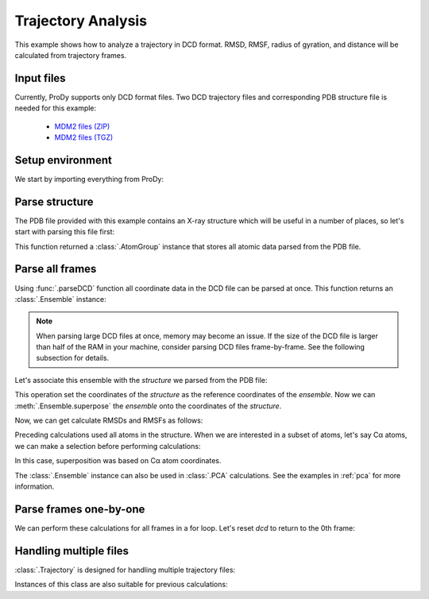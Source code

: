 .. _trajectory:

Trajectory Analysis
===============================================================================

This example shows how to analyze a trajectory in DCD format. RMSD, RMSF,
radius of gyration, and distance will be calculated from trajectory frames.


Input files
-------------------------------------------------------------------------------

Currently, ProDy supports only DCD format files. Two DCD trajectory files and
corresponding PDB structure file is needed for this example:

  * `MDM2 files (ZIP) <trajectory_analysis_files.zip>`_
  * `MDM2 files (TGZ) <trajectory_analysis_files.tgz>`_



Setup environment
-------------------------------------------------------------------------------

We start by importing everything from ProDy:

.. ipython:: python

   from prody import *
   from pylab import *
   ion()

Parse structure
-------------------------------------------------------------------------------

The PDB file provided with this example contains an X-ray structure which will
be useful in a number of places, so let's start with parsing this file first:

.. ipython:: python

   structure = parsePDB('trajectory_analysis_files/mdm2.pdb')
   repr(structure)

This function returned a :class:`.AtomGroup` instance that
stores all atomic data parsed from the PDB file.

Parse all frames
-------------------------------------------------------------------------------

Using :func:`.parseDCD` function all coordinate data in the DCD file can
be parsed at once. This function returns an :class:`.Ensemble` instance:

.. ipython:: python

   ensemble = parseDCD('trajectory_analysis_files/mdm2.dcd')
   repr(ensemble)

.. note:: When parsing large DCD files at once, memory may become an issue.
   If the size of the DCD file is larger than half of the RAM in your machine,
   consider parsing DCD files frame-by-frame. See the following subsection for
   details.

Let's associate this ensemble with the *structure* we parsed from the PDB file:

.. ipython:: python

   ensemble.setAtoms(structure)
   ensemble.setCoords(structure)

This operation set the coordinates of the *structure* as the reference
coordinates of the *ensemble*. Now we can :meth:`.Ensemble.superpose`
the *ensemble* onto the coordinates of the *structure*.

.. ipython:: python

   ensemble.superpose()

Now, we can get calculate RMSDs and RMSFs as follows:

.. ipython:: python

   rmsd = ensemble.getRMSDs()
   rmsd[:10]
   rmsf = ensemble.getRMSFs()
   rmsf

Preceding calculations used all atoms in the structure. When we are interested
in a subset of atoms, let's say Cα atoms, we can make a selection before
performing calculations:

.. ipython:: python

   ensemble.setAtoms(structure.calpha)
   repr(ensemble)
   ensemble.superpose()

In this case, superposition was based on Cα atom coordinates.

.. ipython:: python

   rmsd = ensemble.getRMSDs()
   rmsd[:10]
   rmsf = ensemble.getRMSFs()
   rmsf


The :class:`.Ensemble` instance can also be used in :class:`.PCA`
calculations. See the examples in :ref:`pca` for more information.

Parse frames one-by-one
-------------------------------------------------------------------------------

.. ipython:: python

   dcd = DCDFile('trajectory_analysis_files/mdm2.dcd')
   repr(dcd)

.. ipython:: python

   structure = parsePDB('trajectory_analysis_files/mdm2.pdb')
   dcd.setCoords(structure)
   dcd.link(structure)

   dcd.nextIndex()
   frame = dcd.next()
   repr(frame)
   dcd.nextIndex()

.. ipython:: python

   frame.getRMSD()
   frame.superpose()
   frame.getRMSD()

   calcGyradius(frame)

We can perform these calculations for all frames in a for loop. Let's reset
*dcd* to return to the 0th frame:

.. ipython:: python

   dcd.reset()
   rgyr = zeros(len(dcd))
   rmsd = zeros(len(dcd))
   for i, frame in enumerate(dcd):
       rgyr[i] = calcGyradius(frame)
       frame.superpose()
       rmsd[i] = frame.getRMSD()
   rmsd[:10]
   rgyr[:10]

Handling multiple files
-------------------------------------------------------------------------------

:class:`.Trajectory` is designed for handling multiple trajectory files:

.. ipython:: python

   traj = Trajectory('trajectory_analysis_files/mdm2.dcd')
   repr(traj)
   traj.addFile('trajectory_analysis_files/mdm2sim2.dcd')
   repr(traj)

Instances of this class are also suitable for previous calculations:

.. ipython:: python

   structure = parsePDB('trajectory_analysis_files/mdm2.pdb')
   traj.link(structure)
   traj.setCoords(structure)
   rgyr = zeros(len(traj))
   rmsd = zeros(len(traj))
   for i, frame in enumerate(traj):
       rgyr[i] = calcGyradius( frame )
       frame.superpose()
       rmsd[i] = frame.getRMSD()
   rmsd[:10]
   rgyr[:10]
